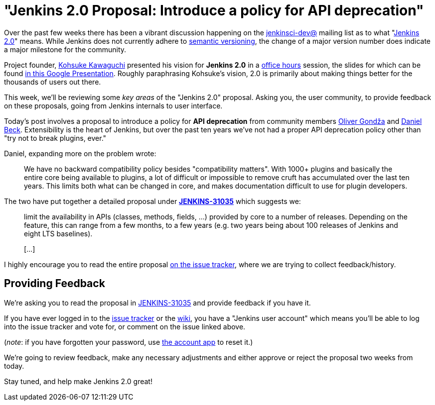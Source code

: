 = "Jenkins 2.0 Proposal: Introduce a policy for API deprecation"
:page-tags: general , core ,feedback
:page-author: rtyler

Over the past few weeks there has been a vibrant discussion happening on the
https://groups.google.com/group/jenkinsci-dev/topics[jenkinsci-dev@] mailing
list as to what "https://wiki.jenkins.io/display/JENKINS/Jenkins+2.0[Jenkins 2.0]" means.  While
Jenkins does not currently adhere to https://semver.org/[semantic versioning],
the change of a major version number does indicate a major milestone for the community.

Project founder, https://github.com/kohsuke[Kohsuke Kawaguchi] presented his
vision for *Jenkins 2.0* in a https://www.youtube.com/watch?v=2eVyc_n8i1c[office
hours] session, the slides for
which can be found https://docs.google.com/presentation/d/12ikbbQoMvus_l_q23BxXhYXnW9S5zsVNwIKZ9N8udg4[in this Google
Presentation].
Roughly paraphrasing Kohsuke's vision, 2.0 is primarily about making things
better for the thousands of users out there.

This week, we'll be reviewing some _key areas_ of the "Jenkins 2.0" proposal.
Asking you, the user community, to provide feedback on these proposals, going
from Jenkins internals to user interface.

Today's post involves a proposal to introduce a policy for *API
deprecation* from community members https://github.com/olivergondza[Oliver
Gondža] and https://github.com/daniel-beck[Daniel
Beck]. Extensibility is the heart of Jenkins, but over the past ten
years we've not had a proper API deprecation policy other than "try not to
break plugins, ever."

Daniel, expanding more on the problem wrote:

____
We have no backward compatibility policy besides "compatibility matters".
With 1000+ plugins and basically the entire core being available to
plugins, a lot of difficult or impossible to remove cruft has accumulated over
the last ten years. This limits both what can be changed in core, and makes
documentation difficult to use for plugin developers.
____

The two have put together a detailed proposal under
*https://issues.jenkins.io/browse/JENKINS-31035[JENKINS-31035]* which
suggests we:

____
limit the availability in APIs (classes, methods, fields, ...) provided by core
to a number of releases. Depending on the feature, this can range from a few
months, to a few years (e.g. two years being about 100 releases of Jenkins and
eight LTS baselines).

&#91;...&#93;
____

I highly encourage you to read the entire proposal https://issues.jenkins.io/browse/JENKINS-31035[on the issue
tracker], where we are
trying to collect feedback/history.

== Providing Feedback

We're asking you to read the proposal in
https://issues.jenkins.io/browse/JENKINS-31035[JENKINS-31035] and provide
feedback if you have it.

If you have ever logged in to the https://issues.jenkins.io[issue
tracker] or the
https://wiki.jenkins.io/[wiki], you have a "Jenkins user account" which
means you'll be able to log into the issue tracker and vote for, or comment on
the issue linked above.

(_note_: if you have forgotten your password, use https://jenkins-ci.org/account/[the account
app] to reset it.)

We're going to review feedback, make any necessary adjustments and either
approve or reject the proposal two weeks from today.

Stay tuned, and help make Jenkins 2.0 great!
